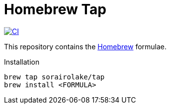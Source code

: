 // SPDX-FileCopyrightText: None
//
// SPDX-License-Identifier: CC0-1.0

= Homebrew Tap
:project-url: https://github.com/sorairolake/homebrew-tap
:shields-url: https://img.shields.io
:ci-badge: {shields-url}/github/actions/workflow/status/sorairolake/homebrew-tap/CI.yaml?branch=master&style=for-the-badge&logo=github&label=CI
:ci-url: {project-url}/actions?query=branch%3Amaster+workflow%3ACI++
:homebrew-url: https://brew.sh/

image:{ci-badge}[CI,link={ci-url}]

This repository contains the {homebrew-url}[Homebrew] formulae.

.Installation
[source,sh]
----
brew tap sorairolake/tap
brew install <FORMULA>
----
